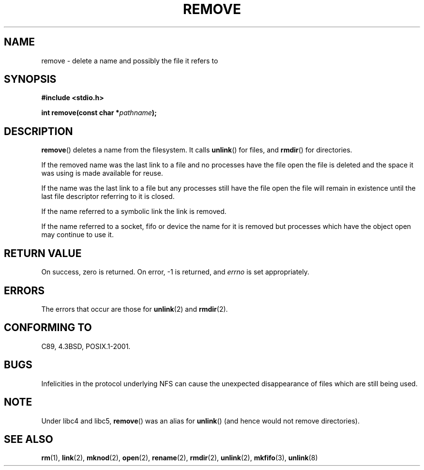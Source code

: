 .\" This file is derived from unlink.2, which has the following copyright:
.\"
.\" --snip--
.\" This manpage is Copyright (C) 1992 Drew Eckhardt;
.\"                               1993 Ian Jackson.
.\"
.\" Permission is granted to make and distribute verbatim copies of this
.\" manual provided the copyright notice and this permission notice are
.\" preserved on all copies.
.\"
.\" Permission is granted to copy and distribute modified versions of this
.\" manual under the conditions for verbatim copying, provided that the
.\" entire resulting derived work is distributed under the terms of a
.\" permission notice identical to this one.
.\" 
.\" Since the Linux kernel and libraries are constantly changing, this
.\" manual page may be incorrect or out-of-date.  The author(s) assume no
.\" responsibility for errors or omissions, or for damages resulting from
.\" the use of the information contained herein.  The author(s) may not
.\" have taken the same level of care in the production of this manual,
.\" which is licensed free of charge, as they might when working
.\" professionally.
.\" 
.\" Formatted or processed versions of this manual, if unaccompanied by
.\" the source, must acknowledge the copyright and authors of this work.
.\" --snip--
.\"
.\" Edited into remove.3 shape by:
.\" Graeme W. Wilford (G.Wilford@ee.surrey.ac.uk) on 13th July 1994
.\"
.TH REMOVE 3 1994-07-13 Linux "GNU"
.SH NAME
remove \- delete a name and possibly the file it refers to
.SH SYNOPSIS
.B #include <stdio.h>
.sp
.BI "int remove(const char *" pathname );
.SH DESCRIPTION
.BR remove ()
deletes a name from the filesystem.
It calls
.BR unlink ()
for files, and
.BR rmdir ()
for directories.

If the removed name was the
last link to a file and no processes have the file open the file is
deleted and the space it was using is made available for reuse.

If the name was the last link to a file but any processes still have
the file open the file will remain in existence until the last file
descriptor referring to it is closed.

If the name referred to a symbolic link the link is removed.

If the name referred to a socket, fifo or device the name for it is
removed but processes which have the object open may continue to use
it.
.SH "RETURN VALUE"
On success, zero is returned.  On error, \-1 is returned, and
.I errno
is set appropriately.
.SH ERRORS
The errors that occur are those for
.BR unlink (2)
and
.BR rmdir (2).
.SH "CONFORMING TO"
C89, 4.3BSD, POSIX.1-2001.
.SH BUGS
Infelicities in the protocol underlying NFS can cause the unexpected
disappearance of files which are still being used.
.SH NOTE
Under libc4 and libc5,
.BR remove ()
was an alias for
.BR unlink ()
(and hence would not remove directories).
.SH "SEE ALSO"
.BR rm (1),
.BR link (2),
.BR mknod (2),
.BR open (2),
.BR rename (2),
.BR rmdir (2),
.BR unlink (2),
.BR mkfifo (3),
.BR unlink (8)
